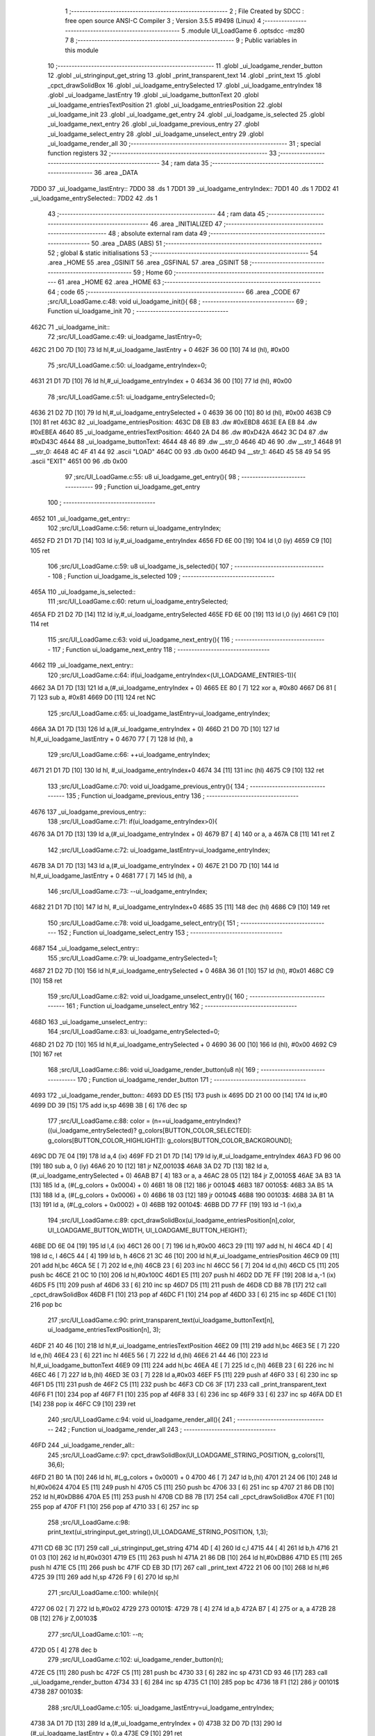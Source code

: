                               1 ;--------------------------------------------------------
                              2 ; File Created by SDCC : free open source ANSI-C Compiler
                              3 ; Version 3.5.5 #9498 (Linux)
                              4 ;--------------------------------------------------------
                              5 	.module UI_LoadGame
                              6 	.optsdcc -mz80
                              7 	
                              8 ;--------------------------------------------------------
                              9 ; Public variables in this module
                             10 ;--------------------------------------------------------
                             11 	.globl _ui_loadgame_render_button
                             12 	.globl _ui_stringinput_get_string
                             13 	.globl _print_transparent_text
                             14 	.globl _print_text
                             15 	.globl _cpct_drawSolidBox
                             16 	.globl _ui_loadgame_entrySelected
                             17 	.globl _ui_loadgame_entryIndex
                             18 	.globl _ui_loadgame_lastEntry
                             19 	.globl _ui_loadgame_buttonText
                             20 	.globl _ui_loadgame_entriesTextPosition
                             21 	.globl _ui_loadgame_entriesPosition
                             22 	.globl _ui_loadgame_init
                             23 	.globl _ui_loadgame_get_entry
                             24 	.globl _ui_loadgame_is_selected
                             25 	.globl _ui_loadgame_next_entry
                             26 	.globl _ui_loadgame_previous_entry
                             27 	.globl _ui_loadgame_select_entry
                             28 	.globl _ui_loadgame_unselect_entry
                             29 	.globl _ui_loadgame_render_all
                             30 ;--------------------------------------------------------
                             31 ; special function registers
                             32 ;--------------------------------------------------------
                             33 ;--------------------------------------------------------
                             34 ; ram data
                             35 ;--------------------------------------------------------
                             36 	.area _DATA
   7DD0                      37 _ui_loadgame_lastEntry::
   7DD0                      38 	.ds 1
   7DD1                      39 _ui_loadgame_entryIndex::
   7DD1                      40 	.ds 1
   7DD2                      41 _ui_loadgame_entrySelected::
   7DD2                      42 	.ds 1
                             43 ;--------------------------------------------------------
                             44 ; ram data
                             45 ;--------------------------------------------------------
                             46 	.area _INITIALIZED
                             47 ;--------------------------------------------------------
                             48 ; absolute external ram data
                             49 ;--------------------------------------------------------
                             50 	.area _DABS (ABS)
                             51 ;--------------------------------------------------------
                             52 ; global & static initialisations
                             53 ;--------------------------------------------------------
                             54 	.area _HOME
                             55 	.area _GSINIT
                             56 	.area _GSFINAL
                             57 	.area _GSINIT
                             58 ;--------------------------------------------------------
                             59 ; Home
                             60 ;--------------------------------------------------------
                             61 	.area _HOME
                             62 	.area _HOME
                             63 ;--------------------------------------------------------
                             64 ; code
                             65 ;--------------------------------------------------------
                             66 	.area _CODE
                             67 ;src/UI_LoadGame.c:48: void ui_loadgame_init(){
                             68 ;	---------------------------------
                             69 ; Function ui_loadgame_init
                             70 ; ---------------------------------
   462C                      71 _ui_loadgame_init::
                             72 ;src/UI_LoadGame.c:49: ui_loadgame_lastEntry=0;
   462C 21 D0 7D      [10]   73 	ld	hl,#_ui_loadgame_lastEntry + 0
   462F 36 00         [10]   74 	ld	(hl), #0x00
                             75 ;src/UI_LoadGame.c:50: ui_loadgame_entryIndex=0;
   4631 21 D1 7D      [10]   76 	ld	hl,#_ui_loadgame_entryIndex + 0
   4634 36 00         [10]   77 	ld	(hl), #0x00
                             78 ;src/UI_LoadGame.c:51: ui_loadgame_entrySelected=0;
   4636 21 D2 7D      [10]   79 	ld	hl,#_ui_loadgame_entrySelected + 0
   4639 36 00         [10]   80 	ld	(hl), #0x00
   463B C9            [10]   81 	ret
   463C                      82 _ui_loadgame_entriesPosition:
   463C D8 EB                83 	.dw #0xEBD8
   463E EA EB                84 	.dw #0xEBEA
   4640                      85 _ui_loadgame_entriesTextPosition:
   4640 2A D4                86 	.dw #0xD42A
   4642 3C D4                87 	.dw #0xD43C
   4644                      88 _ui_loadgame_buttonText:
   4644 48 46                89 	.dw __str_0
   4646 4D 46                90 	.dw __str_1
   4648                      91 __str_0:
   4648 4C 4F 41 44          92 	.ascii "LOAD"
   464C 00                   93 	.db 0x00
   464D                      94 __str_1:
   464D 45 58 49 54          95 	.ascii "EXIT"
   4651 00                   96 	.db 0x00
                             97 ;src/UI_LoadGame.c:55: u8 ui_loadgame_get_entry(){
                             98 ;	---------------------------------
                             99 ; Function ui_loadgame_get_entry
                            100 ; ---------------------------------
   4652                     101 _ui_loadgame_get_entry::
                            102 ;src/UI_LoadGame.c:56: return ui_loadgame_entryIndex;
   4652 FD 21 D1 7D   [14]  103 	ld	iy,#_ui_loadgame_entryIndex
   4656 FD 6E 00      [19]  104 	ld	l,0 (iy)
   4659 C9            [10]  105 	ret
                            106 ;src/UI_LoadGame.c:59: u8 ui_loadgame_is_selected(){
                            107 ;	---------------------------------
                            108 ; Function ui_loadgame_is_selected
                            109 ; ---------------------------------
   465A                     110 _ui_loadgame_is_selected::
                            111 ;src/UI_LoadGame.c:60: return ui_loadgame_entrySelected;
   465A FD 21 D2 7D   [14]  112 	ld	iy,#_ui_loadgame_entrySelected
   465E FD 6E 00      [19]  113 	ld	l,0 (iy)
   4661 C9            [10]  114 	ret
                            115 ;src/UI_LoadGame.c:63: void ui_loadgame_next_entry(){
                            116 ;	---------------------------------
                            117 ; Function ui_loadgame_next_entry
                            118 ; ---------------------------------
   4662                     119 _ui_loadgame_next_entry::
                            120 ;src/UI_LoadGame.c:64: if(ui_loadgame_entryIndex<(UI_LOADGAME_ENTRIES-1)){
   4662 3A D1 7D      [13]  121 	ld	a,(#_ui_loadgame_entryIndex + 0)
   4665 EE 80         [ 7]  122 	xor	a, #0x80
   4667 D6 81         [ 7]  123 	sub	a, #0x81
   4669 D0            [11]  124 	ret	NC
                            125 ;src/UI_LoadGame.c:65: ui_loadgame_lastEntry=ui_loadgame_entryIndex;
   466A 3A D1 7D      [13]  126 	ld	a,(#_ui_loadgame_entryIndex + 0)
   466D 21 D0 7D      [10]  127 	ld	hl,#_ui_loadgame_lastEntry + 0
   4670 77            [ 7]  128 	ld	(hl), a
                            129 ;src/UI_LoadGame.c:66: ++ui_loadgame_entryIndex;
   4671 21 D1 7D      [10]  130 	ld	hl, #_ui_loadgame_entryIndex+0
   4674 34            [11]  131 	inc	(hl)
   4675 C9            [10]  132 	ret
                            133 ;src/UI_LoadGame.c:70: void ui_loadgame_previous_entry(){
                            134 ;	---------------------------------
                            135 ; Function ui_loadgame_previous_entry
                            136 ; ---------------------------------
   4676                     137 _ui_loadgame_previous_entry::
                            138 ;src/UI_LoadGame.c:71: if(ui_loadgame_entryIndex>0){
   4676 3A D1 7D      [13]  139 	ld	a,(#_ui_loadgame_entryIndex + 0)
   4679 B7            [ 4]  140 	or	a, a
   467A C8            [11]  141 	ret	Z
                            142 ;src/UI_LoadGame.c:72: ui_loadgame_lastEntry=ui_loadgame_entryIndex;
   467B 3A D1 7D      [13]  143 	ld	a,(#_ui_loadgame_entryIndex + 0)
   467E 21 D0 7D      [10]  144 	ld	hl,#_ui_loadgame_lastEntry + 0
   4681 77            [ 7]  145 	ld	(hl), a
                            146 ;src/UI_LoadGame.c:73: --ui_loadgame_entryIndex;
   4682 21 D1 7D      [10]  147 	ld	hl, #_ui_loadgame_entryIndex+0
   4685 35            [11]  148 	dec	(hl)
   4686 C9            [10]  149 	ret
                            150 ;src/UI_LoadGame.c:78: void ui_loadgame_select_entry(){
                            151 ;	---------------------------------
                            152 ; Function ui_loadgame_select_entry
                            153 ; ---------------------------------
   4687                     154 _ui_loadgame_select_entry::
                            155 ;src/UI_LoadGame.c:79: ui_loadgame_entrySelected=1;
   4687 21 D2 7D      [10]  156 	ld	hl,#_ui_loadgame_entrySelected + 0
   468A 36 01         [10]  157 	ld	(hl), #0x01
   468C C9            [10]  158 	ret
                            159 ;src/UI_LoadGame.c:82: void ui_loadgame_unselect_entry(){
                            160 ;	---------------------------------
                            161 ; Function ui_loadgame_unselect_entry
                            162 ; ---------------------------------
   468D                     163 _ui_loadgame_unselect_entry::
                            164 ;src/UI_LoadGame.c:83: ui_loadgame_entrySelected=0;
   468D 21 D2 7D      [10]  165 	ld	hl,#_ui_loadgame_entrySelected + 0
   4690 36 00         [10]  166 	ld	(hl), #0x00
   4692 C9            [10]  167 	ret
                            168 ;src/UI_LoadGame.c:86: void ui_loadgame_render_button(u8 n){
                            169 ;	---------------------------------
                            170 ; Function ui_loadgame_render_button
                            171 ; ---------------------------------
   4693                     172 _ui_loadgame_render_button::
   4693 DD E5         [15]  173 	push	ix
   4695 DD 21 00 00   [14]  174 	ld	ix,#0
   4699 DD 39         [15]  175 	add	ix,sp
   469B 3B            [ 6]  176 	dec	sp
                            177 ;src/UI_LoadGame.c:88: color = (n==ui_loadgame_entryIndex)?((ui_loadgame_entrySelected)? g_colors[BUTTON_COLOR_SELECTED]: g_colors[BUTTON_COLOR_HIGHLIGHT]): g_colors[BUTTON_COLOR_BACKGROUND];
   469C DD 7E 04      [19]  178 	ld	a,4 (ix)
   469F FD 21 D1 7D   [14]  179 	ld	iy,#_ui_loadgame_entryIndex
   46A3 FD 96 00      [19]  180 	sub	a, 0 (iy)
   46A6 20 10         [12]  181 	jr	NZ,00103$
   46A8 3A D2 7D      [13]  182 	ld	a,(#_ui_loadgame_entrySelected + 0)
   46AB B7            [ 4]  183 	or	a, a
   46AC 28 05         [12]  184 	jr	Z,00105$
   46AE 3A B3 1A      [13]  185 	ld	a, (#(_g_colors + 0x0004) + 0)
   46B1 18 08         [12]  186 	jr	00104$
   46B3                     187 00105$:
   46B3 3A B5 1A      [13]  188 	ld	a, (#(_g_colors + 0x0006) + 0)
   46B6 18 03         [12]  189 	jr	00104$
   46B8                     190 00103$:
   46B8 3A B1 1A      [13]  191 	ld	a, (#(_g_colors + 0x0002) + 0)
   46BB                     192 00104$:
   46BB DD 77 FF      [19]  193 	ld	-1 (ix),a
                            194 ;src/UI_LoadGame.c:89: cpct_drawSolidBox(ui_loadgame_entriesPosition[n],color, UI_LOADGAME_BUTTON_WIDTH, UI_LOADGAME_BUTTON_HEIGHT);
   46BE DD 6E 04      [19]  195 	ld	l,4 (ix)
   46C1 26 00         [ 7]  196 	ld	h,#0x00
   46C3 29            [11]  197 	add	hl, hl
   46C4 4D            [ 4]  198 	ld	c, l
   46C5 44            [ 4]  199 	ld	b, h
   46C6 21 3C 46      [10]  200 	ld	hl,#_ui_loadgame_entriesPosition
   46C9 09            [11]  201 	add	hl,bc
   46CA 5E            [ 7]  202 	ld	e,(hl)
   46CB 23            [ 6]  203 	inc	hl
   46CC 56            [ 7]  204 	ld	d,(hl)
   46CD C5            [11]  205 	push	bc
   46CE 21 0C 10      [10]  206 	ld	hl,#0x100C
   46D1 E5            [11]  207 	push	hl
   46D2 DD 7E FF      [19]  208 	ld	a,-1 (ix)
   46D5 F5            [11]  209 	push	af
   46D6 33            [ 6]  210 	inc	sp
   46D7 D5            [11]  211 	push	de
   46D8 CD B8 7B      [17]  212 	call	_cpct_drawSolidBox
   46DB F1            [10]  213 	pop	af
   46DC F1            [10]  214 	pop	af
   46DD 33            [ 6]  215 	inc	sp
   46DE C1            [10]  216 	pop	bc
                            217 ;src/UI_LoadGame.c:90: print_transparent_text(ui_loadgame_buttonText[n], ui_loadgame_entriesTextPosition[n], 3);
   46DF 21 40 46      [10]  218 	ld	hl,#_ui_loadgame_entriesTextPosition
   46E2 09            [11]  219 	add	hl,bc
   46E3 5E            [ 7]  220 	ld	e,(hl)
   46E4 23            [ 6]  221 	inc	hl
   46E5 56            [ 7]  222 	ld	d,(hl)
   46E6 21 44 46      [10]  223 	ld	hl,#_ui_loadgame_buttonText
   46E9 09            [11]  224 	add	hl,bc
   46EA 4E            [ 7]  225 	ld	c,(hl)
   46EB 23            [ 6]  226 	inc	hl
   46EC 46            [ 7]  227 	ld	b,(hl)
   46ED 3E 03         [ 7]  228 	ld	a,#0x03
   46EF F5            [11]  229 	push	af
   46F0 33            [ 6]  230 	inc	sp
   46F1 D5            [11]  231 	push	de
   46F2 C5            [11]  232 	push	bc
   46F3 CD C6 3F      [17]  233 	call	_print_transparent_text
   46F6 F1            [10]  234 	pop	af
   46F7 F1            [10]  235 	pop	af
   46F8 33            [ 6]  236 	inc	sp
   46F9 33            [ 6]  237 	inc	sp
   46FA DD E1         [14]  238 	pop	ix
   46FC C9            [10]  239 	ret
                            240 ;src/UI_LoadGame.c:94: void ui_loadgame_render_all(){
                            241 ;	---------------------------------
                            242 ; Function ui_loadgame_render_all
                            243 ; ---------------------------------
   46FD                     244 _ui_loadgame_render_all::
                            245 ;src/UI_LoadGame.c:97: cpct_drawSolidBox(UI_LOADGAME_STRING_POSITION, g_colors[1], 36,6);
   46FD 21 B0 1A      [10]  246 	ld	hl, #(_g_colors + 0x0001) + 0
   4700 46            [ 7]  247 	ld	b,(hl)
   4701 21 24 06      [10]  248 	ld	hl,#0x0624
   4704 E5            [11]  249 	push	hl
   4705 C5            [11]  250 	push	bc
   4706 33            [ 6]  251 	inc	sp
   4707 21 86 DB      [10]  252 	ld	hl,#0xDB86
   470A E5            [11]  253 	push	hl
   470B CD B8 7B      [17]  254 	call	_cpct_drawSolidBox
   470E F1            [10]  255 	pop	af
   470F F1            [10]  256 	pop	af
   4710 33            [ 6]  257 	inc	sp
                            258 ;src/UI_LoadGame.c:98: print_text(ui_stringinput_get_string(),UI_LOADGAME_STRING_POSITION, 1,3);
   4711 CD 6B 3C      [17]  259 	call	_ui_stringinput_get_string
   4714 4D            [ 4]  260 	ld	c,l
   4715 44            [ 4]  261 	ld	b,h
   4716 21 01 03      [10]  262 	ld	hl,#0x0301
   4719 E5            [11]  263 	push	hl
   471A 21 86 DB      [10]  264 	ld	hl,#0xDB86
   471D E5            [11]  265 	push	hl
   471E C5            [11]  266 	push	bc
   471F CD EB 3D      [17]  267 	call	_print_text
   4722 21 06 00      [10]  268 	ld	hl,#6
   4725 39            [11]  269 	add	hl,sp
   4726 F9            [ 6]  270 	ld	sp,hl
                            271 ;src/UI_LoadGame.c:100: while(n){
   4727 06 02         [ 7]  272 	ld	b,#0x02
   4729                     273 00101$:
   4729 78            [ 4]  274 	ld	a,b
   472A B7            [ 4]  275 	or	a, a
   472B 28 0B         [12]  276 	jr	Z,00103$
                            277 ;src/UI_LoadGame.c:101: --n;
   472D 05            [ 4]  278 	dec	b
                            279 ;src/UI_LoadGame.c:102: ui_loadgame_render_button(n);
   472E C5            [11]  280 	push	bc
   472F C5            [11]  281 	push	bc
   4730 33            [ 6]  282 	inc	sp
   4731 CD 93 46      [17]  283 	call	_ui_loadgame_render_button
   4734 33            [ 6]  284 	inc	sp
   4735 C1            [10]  285 	pop	bc
   4736 18 F1         [12]  286 	jr	00101$
   4738                     287 00103$:
                            288 ;src/UI_LoadGame.c:105: ui_loadgame_lastEntry=ui_loadgame_entryIndex;
   4738 3A D1 7D      [13]  289 	ld	a,(#_ui_loadgame_entryIndex + 0)
   473B 32 D0 7D      [13]  290 	ld	(#_ui_loadgame_lastEntry + 0),a
   473E C9            [10]  291 	ret
                            292 	.area _CODE
                            293 	.area _INITIALIZER
                            294 	.area _CABS (ABS)
